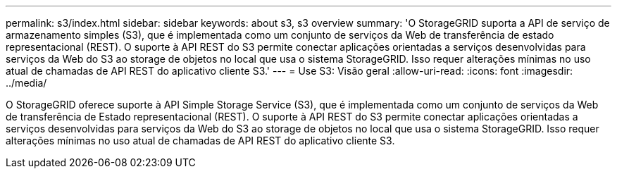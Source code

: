 ---
permalink: s3/index.html 
sidebar: sidebar 
keywords: about s3, s3 overview 
summary: 'O StorageGRID suporta a API de serviço de armazenamento simples (S3), que é implementada como um conjunto de serviços da Web de transferência de estado representacional (REST). O suporte à API REST do S3 permite conectar aplicações orientadas a serviços desenvolvidas para serviços da Web do S3 ao storage de objetos no local que usa o sistema StorageGRID. Isso requer alterações mínimas no uso atual de chamadas de API REST do aplicativo cliente S3.' 
---
= Use S3: Visão geral
:allow-uri-read: 
:icons: font
:imagesdir: ../media/


[role="lead"]
O StorageGRID oferece suporte à API Simple Storage Service (S3), que é implementada como um conjunto de serviços da Web de transferência de Estado representacional (REST). O suporte à API REST do S3 permite conectar aplicações orientadas a serviços desenvolvidas para serviços da Web do S3 ao storage de objetos no local que usa o sistema StorageGRID. Isso requer alterações mínimas no uso atual de chamadas de API REST do aplicativo cliente S3.
